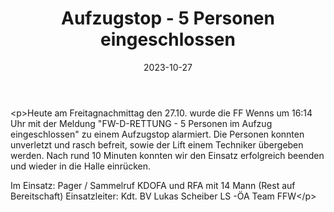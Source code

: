 #+TITLE: Aufzugstop - 5 Personen eingeschlossen
#+DATE: 2023-10-27
#+FACEBOOK_URL: https://facebook.com/ffwenns/posts/701151215380667

<p>Heute am Freitagnachmittag den 27.10. wurde die FF Wenns um 16:14 Uhr mit der Meldung "FW-D-RETTUNG - 
5 Personen im Aufzug eingeschlossen" zu einem Aufzugstop alarmiert. Die Personen konnten unverletzt und rasch befreit, sowie der Lift einem Techniker übergeben werden. Nach rund 10 Minuten konnten wir den Einsatz erfolgreich beenden und wieder in die Halle einrücken. 

Im Einsatz:
Pager / Sammelruf
KDOFA und RFA mit 14 Mann (Rest auf Bereitschaft) 
Einsatzleiter: Kdt. BV Lukas Scheiber
LS -ÖA Team FFW</p>
